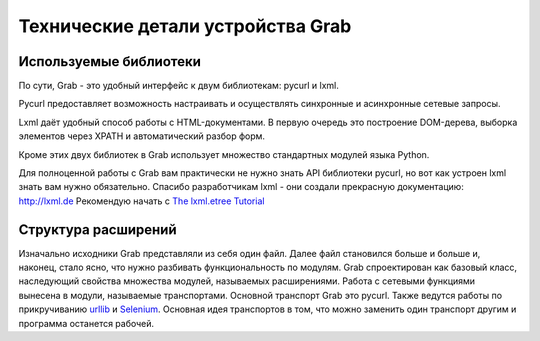 .. _grab_under_the_hood:

Технические детали устройства Grab
==================================

Используемые библиотеки
-----------------------

По сути, Grab - это удобный интерфейс к двум библиотекам: pycurl и lxml.

Pycurl предоставляет возможность настраивать и осуществлять синхронные и
асинхронные сетевые запросы.

Lxml даёт удобный способ работы с HTML-документами.  В первую очередь это
построение DOM-дерева, выборка элементов через XPATH и автоматический разбор
форм.

Кроме этих двух библиотек в Grab использует множество стандартных модулей
языка Python.

Для полноценной работы с Grab вам практически не нужно знать API библиотеки
pycurl, но вот как устроен lxml знать вам нужно обязательно. Спасибо разработчикам lxml -
они создали прекрасную документацию: http://lxml.de Рекомендую начать с `The lxml.etree
Tutorial <http://lxml.de/tutorial.html>`_

Структура расширений
--------------------

Изначально исходники Grab представляли из себя один файл. Далее файл становился больше и больше и, наконец,
стало ясно, что нужно разбивать функциональность по модулям. Grab спроектирован как базовый класс,
наследующий свойства множества модулей, называемых расширениями. Работа с сетевыми функциями вынесена
в модули, называемые транспортами. Основной транспорт Grab это pycurl. Также ведутся работы по прикручиванию
`urllib <http://docs.python.org/library/urllib.html>`_ и `Selenium <http://seleniumhq.org/>`_. Основная идея транспортов в том, что можно заменить один транспорт другим и программа
останется рабочей.
